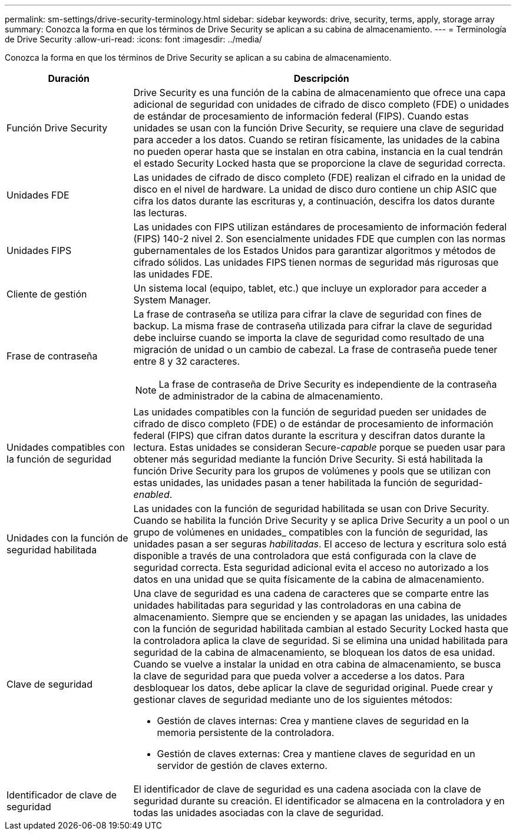 ---
permalink: sm-settings/drive-security-terminology.html 
sidebar: sidebar 
keywords: drive, security, terms, apply, storage array 
summary: Conozca la forma en que los términos de Drive Security se aplican a su cabina de almacenamiento. 
---
= Terminología de Drive Security
:allow-uri-read: 
:icons: font
:imagesdir: ../media/


[role="lead"]
Conozca la forma en que los términos de Drive Security se aplican a su cabina de almacenamiento.

[cols="1a,3a"]
|===
| Duración | Descripción 


 a| 
Función Drive Security
 a| 
Drive Security es una función de la cabina de almacenamiento que ofrece una capa adicional de seguridad con unidades de cifrado de disco completo (FDE) o unidades de estándar de procesamiento de información federal (FIPS). Cuando estas unidades se usan con la función Drive Security, se requiere una clave de seguridad para acceder a los datos. Cuando se retiran físicamente, las unidades de la cabina no pueden operar hasta que se instalan en otra cabina, instancia en la cual tendrán el estado Security Locked hasta que se proporcione la clave de seguridad correcta.



 a| 
Unidades FDE
 a| 
Las unidades de cifrado de disco completo (FDE) realizan el cifrado en la unidad de disco en el nivel de hardware. La unidad de disco duro contiene un chip ASIC que cifra los datos durante las escrituras y, a continuación, descifra los datos durante las lecturas.



 a| 
Unidades FIPS
 a| 
Las unidades con FIPS utilizan estándares de procesamiento de información federal (FIPS) 140-2 nivel 2. Son esencialmente unidades FDE que cumplen con las normas gubernamentales de los Estados Unidos para garantizar algoritmos y métodos de cifrado sólidos. Las unidades FIPS tienen normas de seguridad más rigurosas que las unidades FDE.



 a| 
Cliente de gestión
 a| 
Un sistema local (equipo, tablet, etc.) que incluye un explorador para acceder a System Manager.



 a| 
Frase de contraseña
 a| 
La frase de contraseña se utiliza para cifrar la clave de seguridad con fines de backup. La misma frase de contraseña utilizada para cifrar la clave de seguridad debe incluirse cuando se importa la clave de seguridad como resultado de una migración de unidad o un cambio de cabezal. La frase de contraseña puede tener entre 8 y 32 caracteres.

[NOTE]
====
La frase de contraseña de Drive Security es independiente de la contraseña de administrador de la cabina de almacenamiento.

====


 a| 
Unidades compatibles con la función de seguridad
 a| 
Las unidades compatibles con la función de seguridad pueden ser unidades de cifrado de disco completo (FDE) o de estándar de procesamiento de información federal (FIPS) que cifran datos durante la escritura y descifran datos durante la lectura. Estas unidades se consideran Secure-_capable_ porque se pueden usar para obtener más seguridad mediante la función Drive Security. Si está habilitada la función Drive Security para los grupos de volúmenes y pools que se utilizan con estas unidades, las unidades pasan a tener habilitada la función de seguridad-_enabled_.



 a| 
Unidades con la función de seguridad habilitada
 a| 
Las unidades con la función de seguridad habilitada se usan con Drive Security. Cuando se habilita la función Drive Security y se aplica Drive Security a un pool o un grupo de volúmenes en unidades_ compatibles con la función de seguridad, las unidades pasan a ser seguras__ habilitadas__. El acceso de lectura y escritura solo está disponible a través de una controladora que está configurada con la clave de seguridad correcta. Esta seguridad adicional evita el acceso no autorizado a los datos en una unidad que se quita físicamente de la cabina de almacenamiento.



 a| 
Clave de seguridad
 a| 
Una clave de seguridad es una cadena de caracteres que se comparte entre las unidades habilitadas para seguridad y las controladoras en una cabina de almacenamiento. Siempre que se encienden y se apagan las unidades, las unidades con la función de seguridad habilitada cambian al estado Security Locked hasta que la controladora aplica la clave de seguridad. Si se elimina una unidad habilitada para seguridad de la cabina de almacenamiento, se bloquean los datos de esa unidad. Cuando se vuelve a instalar la unidad en otra cabina de almacenamiento, se busca la clave de seguridad para que pueda volver a accederse a los datos. Para desbloquear los datos, debe aplicar la clave de seguridad original. Puede crear y gestionar claves de seguridad mediante uno de los siguientes métodos:

* Gestión de claves internas: Crea y mantiene claves de seguridad en la memoria persistente de la controladora.
* Gestión de claves externas: Crea y mantiene claves de seguridad en un servidor de gestión de claves externo.




 a| 
Identificador de clave de seguridad
 a| 
El identificador de clave de seguridad es una cadena asociada con la clave de seguridad durante su creación. El identificador se almacena en la controladora y en todas las unidades asociadas con la clave de seguridad.

|===